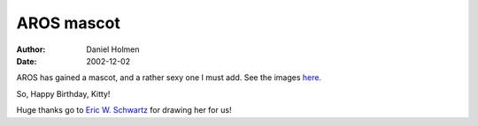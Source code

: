 ===========
AROS mascot
===========

:Author: Daniel Holmen
:Date:   2002-12-02

AROS has gained a mascot, and a rather sexy one I must add. See the images 
here__.

So, Happy Birthday, Kitty!

Huge thanks go to `Eric W. Schwartz`__ for drawing her for us!

__ /downloads/kitty/
__ https://en.wikifur.com/wiki/Eric_W._Schwartz

